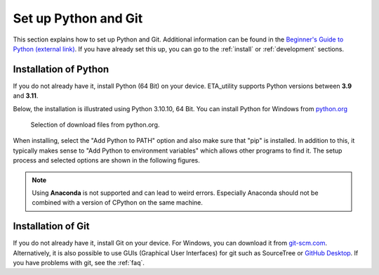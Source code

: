 .. _python_install:

Set up Python and Git
======================

This section explains how to set up Python and Git. Additional information can be found in the `Beginner's Guide to Python (external link) <https://wiki.python.org/moin/BeginnersGuide>`_.
If you have already set this up, you can go to the :ref:`install` or :ref:`development` sections.

Installation of Python
------------------------

If you do not already have it, install Python (64 Bit) on your device. ETA_utility supports Python versions between
**3.9** and **3.11**.

Below, the installation is illustrated using Python 3.10.10, 64 Bit. You can install Python for
Windows from `python.org <https://www.python.org/downloads/windows/>`_

.. figure:: figures/1_DownloadFiles.png
   :scale: 80 %
   :alt: Picture of possible download files from python.org.

   Selection of download files from python.org.

When installing, select the "Add Python to PATH" option and also make sure that "pip" is installed.
In addition to this, it typically makes sense to "Add Python to environment variables" which allows
other programs to find it. The setup process and selected options are shown in the following
figures.

.. |bild1| image:: figures/2_Install.png
   :width: 330
   :alt: install
.. |bild2| image:: figures/3_Pip.png
   :width: 330
   :alt: pip
.. |bild3| image:: figures/4_PATH.png
   :width: 330
   :alt: PATH
.. |bild4| image:: figures/5_Finish.png
   :width: 330
   :alt: finish


|bild1| |bild2|
|bild3| |bild4|


.. note::
    Using **Anaconda** is not supported and can lead to weird errors. Especially Anaconda should
    not be combined with a version of CPython on the same machine.

.. _install_git:

Installation of Git
----------------------------------------------

If you do not already have it, install Git on your device. For Windows, you can download
it from `git-scm.com <https://git-scm.com/download/win>`_. Alternatively, it is also
possible to use GUIs (Graphical User Interfaces) for git such as SourceTree or `GitHub Desktop <https://desktop.github.com/>`_. If you have problems with git, see the :ref:`faq`.
